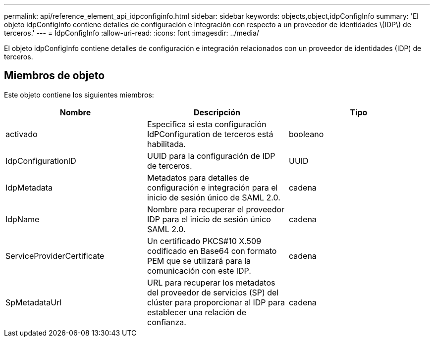 ---
permalink: api/reference_element_api_idpconfiginfo.html 
sidebar: sidebar 
keywords: objects,object,idpConfigInfo 
summary: 'El objeto idpConfigInfo contiene detalles de configuración e integración con respecto a un proveedor de identidades \(IDP\) de terceros.' 
---
= IdpConfigInfo
:allow-uri-read: 
:icons: font
:imagesdir: ../media/


[role="lead"]
El objeto idpConfigInfo contiene detalles de configuración e integración relacionados con un proveedor de identidades (IDP) de terceros.



== Miembros de objeto

Este objeto contiene los siguientes miembros:

|===
| Nombre | Descripción | Tipo 


 a| 
activado
 a| 
Especifica si esta configuración IdPConfiguration de terceros está habilitada.
 a| 
booleano



 a| 
IdpConfigurationID
 a| 
UUID para la configuración de IDP de terceros.
 a| 
UUID



 a| 
IdpMetadata
 a| 
Metadatos para detalles de configuración e integración para el inicio de sesión único de SAML 2.0.
 a| 
cadena



 a| 
IdpName
 a| 
Nombre para recuperar el proveedor IDP para el inicio de sesión único SAML 2.0.
 a| 
cadena



 a| 
ServiceProviderCertificate
 a| 
Un certificado PKCS#10 X.509 codificado en Base64 con formato PEM que se utilizará para la comunicación con este IDP.
 a| 
cadena



 a| 
SpMetadataUrl
 a| 
URL para recuperar los metadatos del proveedor de servicios (SP) del clúster para proporcionar al IDP para establecer una relación de confianza.
 a| 
cadena

|===